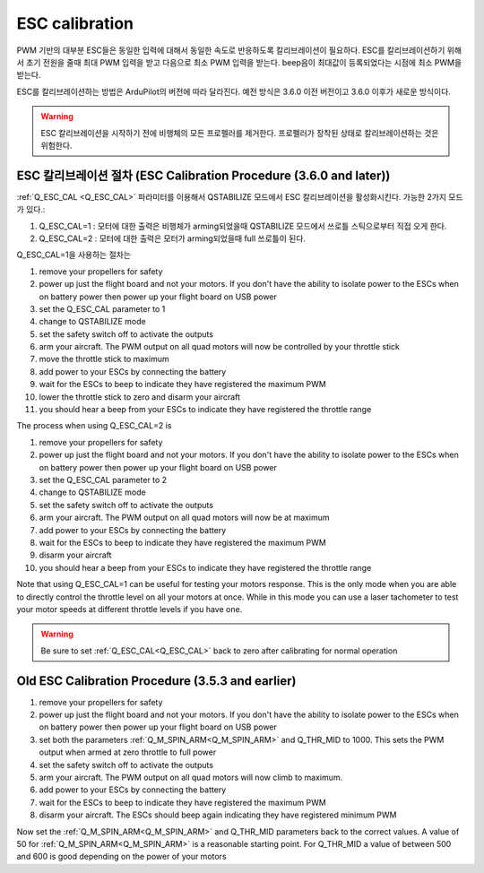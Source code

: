 .. _quadplane-esc-calibration:

ESC calibration
===============

PWM 기반의 대부분 ESC들은 동일한 입력에 대해서 동일한 속도로 반응하도록 칼리브레이션이 필요하다.
ESC를 칼리브레이션하기 위해서 초기 전원을 줄때 최대 PWM 입력을 받고 다음으로 최소 PWM 입력을 받는다. beep음이 최대값이 등록되었다는 시점에 최소 PWM을 받는다.

ESC를 칼리브레이션하는 방법은 ArduPilot의 버전에 따라 달라진다. 예전 방식은 3.6.0 이전 버전이고 3.6.0 이후가 새로운 방식이다.

.. warning::
   ESC 칼리브레이션을 시작하기 전에 비행체의 모든 프로펠러를 제거한다. 프로펠러가 장착된 상태로 칼리브레이션하는 것은 위험한다.

ESC 칼리브레이션 절차 (ESC Calibration Procedure (3.6.0 and later))
-------------------------------------------

:ref:`Q_ESC_CAL <Q_ESC_CAL>` 파라미터를 이용해서 QSTABILIZE 모드에서 ESC 칼리브레이션을 활성화시킨다. 가능한 2가지 모드가 있다.:

#. Q\_ESC_CAL=1 : 모터에 대한 출력은 비행체가 arming되었을때 QSTABILIZE 모드에서 쓰로틀 스틱으로부터 직접 오게 한다.
#. Q\_ESC_CAL=2 : 모터에 대한 출력은 모터가 arming되었을때 full 쓰로틀이 된다.

Q\_ESC_CAL=1을 사용하는 절차는

#. remove your propellers for safety
#. power up just the flight board and not your motors. If you don't have
   the ability to isolate power to the ESCs when on battery power then
   power up your flight board on USB power
#. set the Q\_ESC_CAL parameter to 1
#. change to QSTABILIZE mode
#. set the safety switch off to activate the outputs
#. arm your aircraft. The PWM output on all quad motors will now be
   controlled by your throttle stick
#. move the throttle stick to maximum
#. add power to your ESCs by connecting the battery
#. wait for the ESCs to beep to indicate they have registered the
   maximum PWM
#. lower the throttle stick to zero and disarm your aircraft
#. you should hear a beep from your ESCs to indicate they have
   registered the throttle range

The process when using Q\_ESC\_CAL=2 is

#. remove your propellers for safety
#. power up just the flight board and not your motors. If you don't have
   the ability to isolate power to the ESCs when on battery power then
   power up your flight board on USB power
#. set the Q\_ESC_CAL parameter to 2
#. change to QSTABILIZE mode
#. set the safety switch off to activate the outputs
#. arm your aircraft. The PWM output on all quad motors will now be at maximum
#. add power to your ESCs by connecting the battery
#. wait for the ESCs to beep to indicate they have registered the
   maximum PWM
#. disarm your aircraft
#. you should hear a beep from your ESCs to indicate they have
   registered the throttle range

Note that using Q\_ESC_CAL=1 can be useful for testing your motors
response. This is the only mode when you are able to directly control
the throttle level on all your motors at once. While in this mode you
can use a laser tachometer to test your motor speeds at different
throttle levels if you have one.

.. warning:: Be sure to set :ref:`Q_ESC_CAL<Q_ESC_CAL>` back to zero after calibrating for normal operation


Old ESC Calibration Procedure (3.5.3 and earlier)
-------------------------------------------------

#. remove your propellers for safety
#. power up just the flight board and not your motors. If you don't have
   the ability to isolate power to the ESCs when on battery power then
   power up your flight board on USB power
#. set both the parameters :ref:`Q_M_SPIN_ARM<Q_M_SPIN_ARM>` and Q_THR_MID to 1000.
   This sets the PWM output when armed at zero throttle to full power
#. set the safety switch off to activate the outputs
#. arm your aircraft. The PWM output on all quad motors will now climb
   to maximum.
#. add power to your ESCs by connecting the battery
#. wait for the ESCs to beep to indicate they have registered the
   maximum PWM
#. disarm your aircraft. The ESCs should beep again indicating they have
   registered minimum PWM

Now set the :ref:`Q_M_SPIN_ARM<Q_M_SPIN_ARM>` and Q_THR_MID parameters back to the
correct values. A value of 50 for :ref:`Q_M_SPIN_ARM<Q_M_SPIN_ARM>` is a reasonable
starting point. For Q_THR_MID a value of between 500 and 600 is good
depending on the power of your motors

